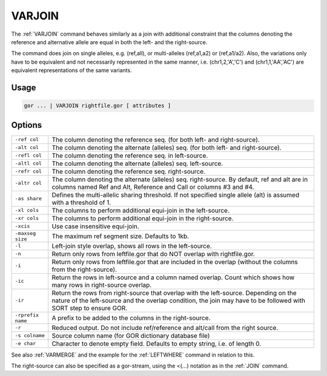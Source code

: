 .. raw:: html

   <span style="float:right; padding-top:10px; color:#BABABA;">Used in: gor only</span>

.. _VARJOIN:

=======
VARJOIN
=======
The :ref:`VARJOIN` command behaves similarly as a join with additional constraint that the columns denoting the reference and alternative allele are equal in both the left- and the right-source.

The command does join on single alleles, e.g. (ref,all), or multi-alleles (ref,a1,a2) or (ref,a1/a2).  Also, the variations only have to be equivalent and not necessarily represented in the same manner, i.e. (chr1,2,'A','C') and (chr1,1,'AA','AC') are equivalent representations of the same variants.

Usage
=====

.. code-block:: gor

	gor ... | VARJOIN rightfile.gor [ attributes ]

Options
=======

+--------------------+---------------------------------------------------------------------------------------+
| ``-ref col``       | The column denoting the reference seq. (for both left- and right-source).             |
+--------------------+---------------------------------------------------------------------------------------+
| ``-alt col``       | The column denoting the alternate (alleles) seq. (for both left- and right-source).   |
+--------------------+---------------------------------------------------------------------------------------+
| ``-refl col``      | The column denoting the reference seq. in left-source.                                |
+--------------------+---------------------------------------------------------------------------------------+
| ``-altl col``      | The column denoting the alternate (alleles) seq. left-source.                         |
+--------------------+---------------------------------------------------------------------------------------+
| ``-refr col``      | The column denoting the reference seq. right-source.                                  |
+--------------------+---------------------------------------------------------------------------------------+
| ``-altr col``      | The column denoting the alternate (alleles) seq. right-source.                        |
|                    | By default, ref and alt are in columns named Ref and Alt,                             |
|                    | Reference and Call or columns #3 and #4.                                              |
+--------------------+---------------------------------------------------------------------------------------+
| ``-as share``      | Defines the multi-allelic sharing threshold.                                          |
|                    | If not specified single allele (alt) is assumed with a threshold of 1.                |
+--------------------+---------------------------------------------------------------------------------------+
| ``-xl cols``       | The columns to perform additional equi-join in the left-source.                       |
+--------------------+---------------------------------------------------------------------------------------+
| ``-xr cols``       | The columns to perform additional equi-join in the right-source.                      |
+--------------------+---------------------------------------------------------------------------------------+
| ``-xcis``          | Use case insensitive equi-join.                                                       |
+--------------------+---------------------------------------------------------------------------------------+
| ``-maxseg size``   | The maximum ref segment size. Defaults to 1kb.                                        |
+--------------------+---------------------------------------------------------------------------------------+
| ``-l``             | Left-join style overlap, shows all rows in the left-source.                           |
+--------------------+---------------------------------------------------------------------------------------+
| ``-n``             | Return only rows from leftfile.gor that do NOT overlap with rightfile.gor.            |
+--------------------+---------------------------------------------------------------------------------------+
| ``-i``             | Return only rows from leftfile.gor that are included in the overlap                   |
|                    | (without the columns from the right-source).                                          |
+--------------------+---------------------------------------------------------------------------------------+
| ``-ic``            | Return the rows in left-source and a column named overlap.                            |
|                    | Count which shows how many rows in right-source overlap.                              |
+--------------------+---------------------------------------------------------------------------------------+
| ``-ir``            | Return the rows from right-source that overlap with the left-source.                  |
|                    | Depending on the nature of the left-source and the overlap condition,                 |
|                    | the join may have to be followed with SORT step to ensure GOR.                        |
+--------------------+---------------------------------------------------------------------------------------+
| ``-rprefix name``  | A prefix to be added to the columns in the right-source.                              |
+--------------------+---------------------------------------------------------------------------------------+
| ``-r``             | Reduced output. Do not include ref/reference and alt/call from the right source.      |
+--------------------+---------------------------------------------------------------------------------------+
| ``-s colname``     | Source column name (for GOR dictionary database file)                                 |
+--------------------+---------------------------------------------------------------------------------------+
| ``-e char``        | Character to denote empty field. Defaults to empty string, i.e. of length 0.          |
+--------------------+---------------------------------------------------------------------------------------+

See also :ref:`VARMERGE` and the example for the :ref:`LEFTWHERE` command in relation to this.
                
The right-source can also be specified as a gor-stream, using the <(...) notation as in the :ref:`JOIN` command.
